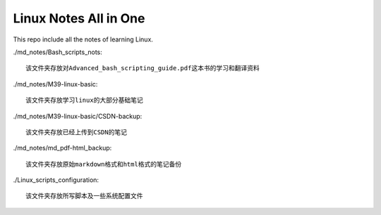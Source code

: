 Linux Notes All in One
======================

This repo include all the notes of learning Linux.

./md_notes/Bash_scripts_nots::

    该文件夹存放对Advanced_bash_scripting_guide.pdf这本书的学习和翻译资料

./md_notes/M39-linux-basic::

    该文件夹存放学习linux的大部分基础笔记

./md_notes/M39-linux-basic/CSDN-backup::

    该文件夹存放已经上传到CSDN的笔记

./md_notes/md_pdf-html_backup::

    该文件夹存放原始markdown格式和html格式的笔记备份

./Linux_scripts_configuration::

    该文件夹存放所写脚本及一些系统配置文件

